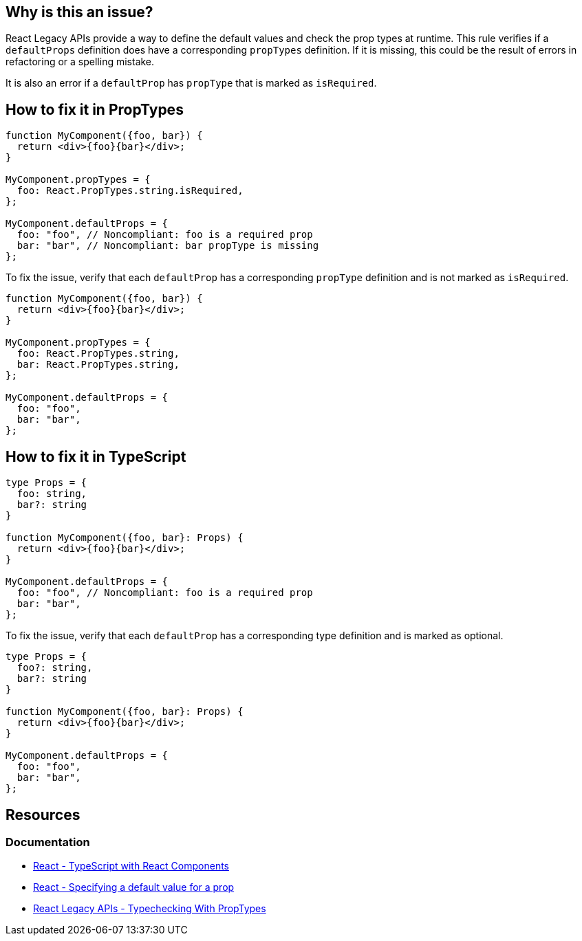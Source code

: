 == Why is this an issue?

React Legacy APIs provide a way to define the default values and check the prop types at runtime. This rule verifies if a `defaultProps` definition does have a corresponding `propTypes` definition. If it is missing, this could be the result of errors in refactoring or a spelling mistake.

It is also an error if a `defaultProp` has `propType` that is marked as `isRequired`.

== How to fix it in PropTypes

[source,javascript,diff-id=1,diff-type=noncompliant]
----
function MyComponent({foo, bar}) {
  return <div>{foo}{bar}</div>;    
}

MyComponent.propTypes = {
  foo: React.PropTypes.string.isRequired,
};

MyComponent.defaultProps = {
  foo: "foo", // Noncompliant: foo is a required prop
  bar: "bar", // Noncompliant: bar propType is missing
};
----

To fix the issue, verify that each `defaultProp` has a corresponding `propType` definition and is not marked as `isRequired`.

[source,javascript,diff-id=1,diff-type=compliant]
----
function MyComponent({foo, bar}) {
  return <div>{foo}{bar}</div>;    
}

MyComponent.propTypes = {
  foo: React.PropTypes.string,
  bar: React.PropTypes.string,
};

MyComponent.defaultProps = {
  foo: "foo", 
  bar: "bar",
};
----


== How to fix it in TypeScript

[source,javascript,diff-id=2,diff-type=noncompliant]
----
type Props = {
  foo: string,
  bar?: string
}

function MyComponent({foo, bar}: Props) {
  return <div>{foo}{bar}</div>;    
}

MyComponent.defaultProps = {
  foo: "foo", // Noncompliant: foo is a required prop
  bar: "bar", 
};
----

To fix the issue, verify that each `defaultProp` has a corresponding type definition and is marked as optional.

[source,javascript,diff-id=2,diff-type=compliant]
----
type Props = {
  foo?: string,
  bar?: string
}

function MyComponent({foo, bar}: Props) {
  return <div>{foo}{bar}</div>;    
}

MyComponent.defaultProps = {
  foo: "foo", 
  bar: "bar", 
};
----


== Resources
=== Documentation

* https://react.dev/learn/typescript#typescript-with-react-components[React - TypeScript with React Components]
* https://react.dev/learn/passing-props-to-a-component#specifying-a-default-value-for-a-prop[React - Specifying a default value for a prop]
* https://legacy.reactjs.org/docs/typechecking-with-proptypes.html[React Legacy APIs - Typechecking With PropTypes]
